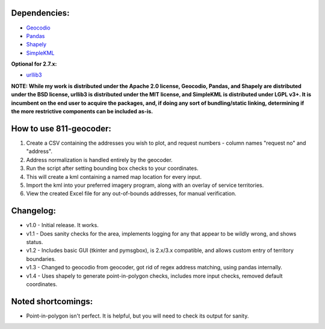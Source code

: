Dependencies:
*************

* `Geocodio <https://pypi.python.org/pypi/geocodio>`_
* `Pandas <https://pypi.python.org/pypi/pandas>`_
* `Shapely <https://pypi.python.org/pypi/Shapely>`_
* `SimpleKML <https://pypi.python.org/pypi/simplekml/>`_

**Optional for 2.7.x:**

* `urllib3 <https://pypi.python.org/pypi/urllib3>`_

**NOTE: While my work is distributed under the Apache 2.0 license, Geocodio, Pandas, and Shapely are distributed under the BSD license, urllib3 is distributed under the MIT license, and SimpleKML is distributed under LGPL v3+. It is incumbent on the end user to acquire the packages, and, if doing any sort of bundling/static linking, determining if the more restrictive components can be included as-is.**

How to use 811-geocoder:
************************
1. Create a CSV containing the addresses you wish to plot, and request numbers - column names "request no" and "address".

2. Address normalization is handled entirely by the geocoder.

3. Run the script after setting bounding box checks to your coordinates.

4. This will create a kml containing a named map location for every input.

5. Import the kml into your preferred imagery program, along with an overlay of service territories.

6. View the created Excel file for any out-of-bounds addresses, for manual verification.


Changelog:
**********

* v1.0 - Initial release. It works.
* v1.1 - Does sanity checks for the area, implements logging for any that appear to be wildly wrong, and shows status.
* v1.2 - Includes basic GUI (tkinter and pymsgbox), is 2.x/3.x compatible, and allows custom entry of territory boundaries.
* v1.3 - Changed to geocodio from geocoder, got rid of regex address matching, using pandas internally.
* v1.4 - Uses shapely to generate point-in-polygon checks, includes more input checks, removed default coordinates.

Noted shortcomings:
*******************

* Point-in-polygon isn't perfect. It is helpful, but you will need to check its output for sanity.


